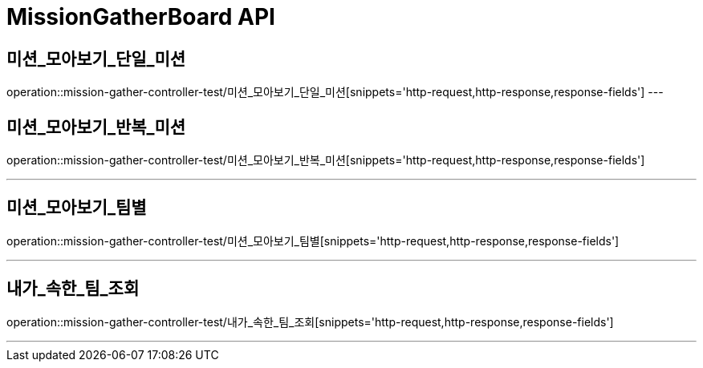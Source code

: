 

[[MissionGatherBoard-API]]
= MissionGatherBoard API

[[MissionBoard-미션-모아보기-단일]]
== 미션_모아보기_단일_미션
operation::mission-gather-controller-test/미션_모아보기_단일_미션[snippets='http-request,http-response,response-fields']
---

[[MissionBoard-미션-모아보기-반복]]
== 미션_모아보기_반복_미션
operation::mission-gather-controller-test/미션_모아보기_반복_미션[snippets='http-request,http-response,response-fields']

---

[[MissionBoard-미션-모아보기-팀별]]
== 미션_모아보기_팀별
operation::mission-gather-controller-test/미션_모아보기_팀별[snippets='http-request,http-response,response-fields']

---


[[MissionBoard-내가-속한-팀-조회]]
== 내가_속한_팀_조회
operation::mission-gather-controller-test/내가_속한_팀_조회[snippets='http-request,http-response,response-fields']

---
